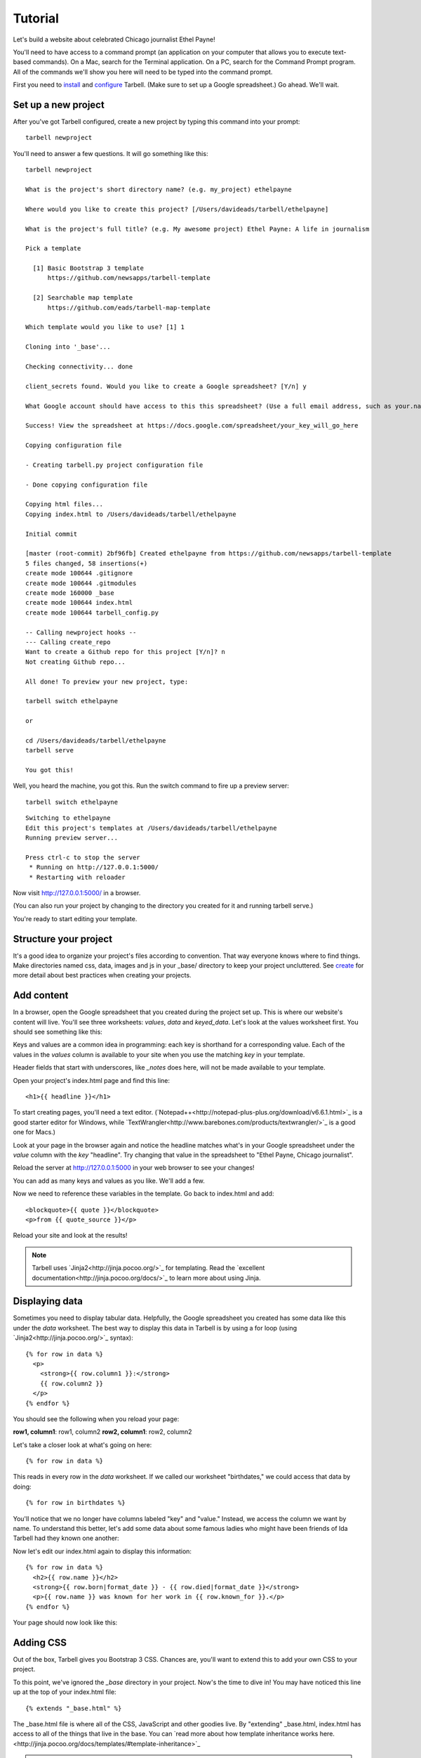 ================
Tutorial
================

Let's build a website about celebrated Chicago journalist Ethel Payne!

You'll need to have access to a command prompt (an application on your computer
that allows you to execute text-based commands). On a Mac, search for the Terminal application.
On a PC, search for the Command Prompt program. All of the commands we'll show you here
will need to be typed into the command prompt.

First you need to `install <install.html>`_ and `configure <install.html#configure-tarbell-with-tarbell-configure>`_
Tarbell. (Make sure to set up a Google spreadsheet.) Go ahead. We'll wait.

Set up a new project
==============

After you've got Tarbell configured, create a new project by typing this command into your prompt::

  tarbell newproject

You'll need to answer a few questions. It will go something like this::

  tarbell newproject

  What is the project's short directory name? (e.g. my_project) ethelpayne

  Where would you like to create this project? [/Users/davideads/tarbell/ethelpayne] 

  What is the project's full title? (e.g. My awesome project) Ethel Payne: A life in journalism

  Pick a template

    [1] Basic Bootstrap 3 template
        https://github.com/newsapps/tarbell-template

    [2] Searchable map template   
        https://github.com/eads/tarbell-map-template

  Which template would you like to use? [1] 1

  Cloning into '_base'...

  Checking connectivity... done

  client_secrets found. Would you like to create a Google spreadsheet? [Y/n] y

  What Google account should have access to this this spreadsheet? (Use a full email address, such as your.name@gmail.com or the Google account equivalent.)

  Success! View the spreadsheet at https://docs.google.com/spreadsheet/your_key_will_go_here

  Copying configuration file

  - Creating tarbell.py project configuration file

  - Done copying configuration file

  Copying html files...
  Copying index.html to /Users/davideads/tarbell/ethelpayne

  Initial commit

  [master (root-commit) 2bf96fb] Created ethelpayne from https://github.com/newsapps/tarbell-template
  5 files changed, 58 insertions(+)
  create mode 100644 .gitignore
  create mode 100644 .gitmodules
  create mode 160000 _base
  create mode 100644 index.html
  create mode 100644 tarbell_config.py

  -- Calling newproject hooks --
  --- Calling create_repo
  Want to create a Github repo for this project [Y/n]? n
  Not creating Github repo...

  All done! To preview your new project, type:

  tarbell switch ethelpayne

  or

  cd /Users/davideads/tarbell/ethelpayne
  tarbell serve

  You got this!

Well, you heard the machine, you got this. Run the switch command to fire up a preview server::

  tarbell switch ethelpayne

::

  Switching to ethelpayne
  Edit this project's templates at /Users/davideads/tarbell/ethelpayne
  Running preview server...

  Press ctrl-c to stop the server
   * Running on http://127.0.0.1:5000/
   * Restarting with reloader

Now visit http://127.0.0.1:5000/ in a browser.

(You can also run your project by changing to the directory you created for it and running tarbell serve.)

You're ready to start editing your template.

Structure your project
======================
It's a good idea to organize your project's files according to convention. That way everyone knows where to find things. Make directories named css, data, images and js in your _base/ directory to keep your project uncluttered.
See `create <create.html>`_ for more detail about best practices when creating your projects.

Add content
===========

In a browser, open the Google spreadsheet that you created during the project set up.
This is where our website's content will live. You'll see three worksheets: *values*,
*data* and *keyed_data*. Let's look at the values worksheet first.
You should see something like this:

.. image:: values_worksheet.png

Keys and values are a common idea in programming: each key is shorthand for a corresponding value.
Each of the values in the *values* column is available to your site when you use
the matching *key* in your template.

.. note::
Header fields that start with underscores, like *_notes* does here, will not be made
available to your template.

Open your project's index.html page and find this line::

    <h1>{{ headline }}</h1>

.. note::

To start creating pages, you'll need a text editor. (`Notepad++<http://notepad-plus-plus.org/download/v6.6.1.html>`_ is a
good starter editor for Windows, while `TextWrangler<http://www.barebones.com/products/textwrangler/>`_ is a
good one for Macs.)

Look at your page in the browser again and notice the headline matches what's
in your Google spreadsheet under the *value* column with the *key* "headline".
Try changing that value in the spreadsheet to "Ethel Payne, Chicago journalist".

Reload the server at http://127.0.0.1:5000 in your web browser to see your changes!

You can add as many keys and values as you like. We'll add a few.

.. image:: addtl_values.png

Now we need to reference these variables in the template. Go back to index.html and add::

  <blockquote>{{ quote }}</blockquote>
  <p>from {{ quote_source }}</p>

Reload your site and look at the results!

.. note::

  Tarbell uses `Jinja2<http://jinja.pocoo.org/>`_ for templating. Read the `excellent documentation<http://jinja.pocoo.org/docs/>`_ to learn more about using Jinja.

Displaying data
===============

Sometimes you need to display tabular data. Helpfully, the Google spreadsheet you
created has some data like this under the *data* worksheet. The best way to display
this data in Tarbell is by using a for loop (using `Jinja2<http://jinja.pocoo.org/>`_ syntax)::

  {% for row in data %}
    <p>
      <strong>{{ row.column1 }}:</strong>
      {{ row.column2 }}
    </p>
  {% endfor %}

You should see the following when you reload your page:

**row1, column1**:	row1, column2
**row2, column1**:	row2, column2

Let's take a closer look at what's going on here::

  {% for row in data %}

This reads in every row in the *data* worksheet. If we called our worksheet "birthdates,"
we could access that data by doing::

  {% for row in birthdates %}

You'll notice that we no longer have columns labeled "key" and "value." Instead, we access
the column we want by name. To understand this better, let's add some data about some
famous ladies who might have been friends of Ida Tarbell had they known one another:

.. image:: addtl_columns.png

Now let's edit our index.html again to display this information::

  {% for row in data %}
    <h2>{{ row.name }}</h2>
    <strong>{{ row.born|format_date }} - {{ row.died|format_date }}</strong>
    <p>{{ row.name }} was known for her work in {{ row.known_for }}.</p>
  {% endfor %}


Your page should now look like this:

.. image:: tabular_data.png

Adding CSS
==========

Out of the box, Tarbell gives you Bootstrap 3 CSS. Chances are, you'll want to extend
this to add your own CSS to your project.

To this point, we've ignored the *_base* directory in your project. Now's the time to
dive in! You may have noticed this line up at the top of your index.html file::

  {% extends "_base.html" %}

The _base.html file is where all of the CSS, JavaScript and other goodies live. By "extending"
_base.html, index.html has access to all of the things that live in the base. You can
`read more about how template inheritance works here.<http://jinja.pocoo.org/docs/templates/#template-inheritance>`_

.. note::

  Filenames prefaced with an underscore will be ignored when you publish your project. Our naming convention
  is to use underscores for "partial" templates that represent small pieces of the page, like navigation
  and footers.

There are two CSS blocks at the top of the page::

  {% block library_css %}
  <link rel="stylesheet" type="text/css" href="http://cdnjs.cloudflare.com/ajax/libs/twitter-bootstrap/3.1.1/css/bootstrap.min.css" />
  <link rel="stylesheet" type="text/css" href="css/base.css" />
  {% endblock library_css %}

  {% block css %}{% endblock %}

The first block includes Bootstrap 3's CSS and your project's default base.css stylesheet. Don't worry about
it right now. The second block is what you'll want to extend.

.. note::

  You'll only need to touch the library_css block if you need to do something like override the version of Bootstrap
  included here. Otherwise, for adding project-wide styles, edit the base.css file.

In your project root (i.e., not in base), create a css folder. Inside that, create a new style.css file and
add some CSS rules::

  h2 { font-family: Georgia, serif; }
  strong { color: #c7254e; }

Now switch back over to your index.html and add the css block. Do this on line 2, after the base extension::

  {% extends "_base.html" %}

  {% block css %}
  <link rel="stylesheet" href="css/style.css">
  {% endblock %}

  {% block content %}

Your text should now be styled!


Using Javascript
===============

You can include JavaScript on your page much the way you would include CSS. By default,
these are the blocks available in _base.html::

  {% block library_scripts %}
  <script src="http://cdnjs.cloudflare.com/ajax/libs/jquery/1.10.2/jquery.min.js"></script>
  <script src="http://cdnjs.cloudflare.com/ajax/libs/twitter-bootstrap/3.1.1/js/bootstrap.min.js"></script>
  {% endblock library_scripts %}

  {% block scripts %}{% endblock %}

The *library_scripts* block contains the default Bootstrap Javascript and jQuery. You probably
don't need to mess with this.

The *scripts* block can be extended in your templates. You'll want to create a *js* directory in
your project root to hold all of your Javascript files. Then you can include them in your index.html
(or other templates)::
  {% block scripts %}
  <script type="text/javascript" rel="js/project.css"></script>
  {% endblock %}

Overriding default templates
============================

While the Tarbell blueprint contains some very handy things in the _base directory,
you may find you need to override some of the provided templates. One of the most common
case in which this occurs is the navigation.

In the _base.html template, you can see that the nav is included just before the content starts::

  {% block nav %}
    {% include "_nav.html" %}
  {% endblock nav %}

  {% block content %}{% endblock content %}

To override the default nav, create a new _nav.html file in your project root (at the same
level as index.html, not within the _base directory). Type in a message to yourself::

  Ida Tarbell would be proud of this website!

Reload your test page. Bingo!

Now, such a message probably isn't very helpful to your users, so to create a more functional
nav, copy the code out of _base/_nav.html, paste it into _nav.html,
and rejigger the code as desired. It's all Bootstrap 3, so you might find it helpful to
`view the Bootstrap navbar docs.<http://getbootstrap.com/components/#navbar>`_


Putting it all together: Leaflet maps
====================================

Let's set up a simple Leaflet map. Inside the content block, add a div that will contain your map::

    <div id="map"></div>

We'll need to set a height for this map with CSS, so let's create a stylesheet (by creating a css folder in the project root and making a styles.css file) and add that rule::

  #map { height: 180px; }

Include the Leaflet CSS and your new stylesheet before the content block::

  {% block css %}
  <link rel="stylesheet" href="http://cdn.leafletjs.com/leaflet-0.7.2/leaflet.css" />
  <link rel="stylesheet" href="css/styles.css" />
  {% endblock %}

Then add the Javascript library after the content block::

  {% block scripts %}
  <script src="http://cdn.leafletjs.com/leaflet-0.7.2/leaflet.js"></script>
  {% endblock %}

Okay, now you have the external files you need for your map. But you'll need to write a little JavaScript to make a map object, and give it coordinates, to display a location. We're going to use Chicago as our first location.

Add a js directory to the project root, and create a file in it named maps.js. Write a document.ready function in maps.js. Inside your document.ready, make a Leaflet map object, store it in a variable named map that references the map element on your index page::

  $(document).ready(function(){

    var map = L.map('map').setView([41.838299, -87.706953], 11);

  });

This sets the latitude and longitude, and then the zoom level of the tile.

Next we'll give Leaflet the URL of a tileset, and set the max and min zoom levels for the tiles. We'll use Open Street Map's tileset::

  L.tileLayer(
    'http://{s}.tile.osm.org/{z}/{x}/{y}.png', {
      attribution: 'Map data &copy; <a href="http://osm.org/copyright">OpenStreetMap</a> contributors',
      maxZoom: 16,
      minZoom: 9
  }).addTo(map);


Wouldn't it be great to have locations stored in your project, ready to drive any Leaflet maps you create? Let's make that happen now.

Go to your Google spreadsheet, and edit the data sheet to contain columns named city, latitude and longitude. Enter the following data for Chicago, Paris and Berlin:

.. image:: leaflet_data.png

Next, in maps.js, access the data and convert it to json in one fell swoop with this very handy Jinja filter::

  var mydata = {{ data|tojson }}

Storing it in mydata for convenience. Now you can easily change map views by using this syntax::

  var map = L.map('map').setView([mydata[0].latitude, mydata[0].longitude], 11);

  var map = L.map('map').setView([mydata[1].latitude, mydata[1].longitude], 11);

For further reading on Leaflet Maps, including setting markers, we recommend this post:

`Maps <http://docs.tribapps.com/maps.html>`_
